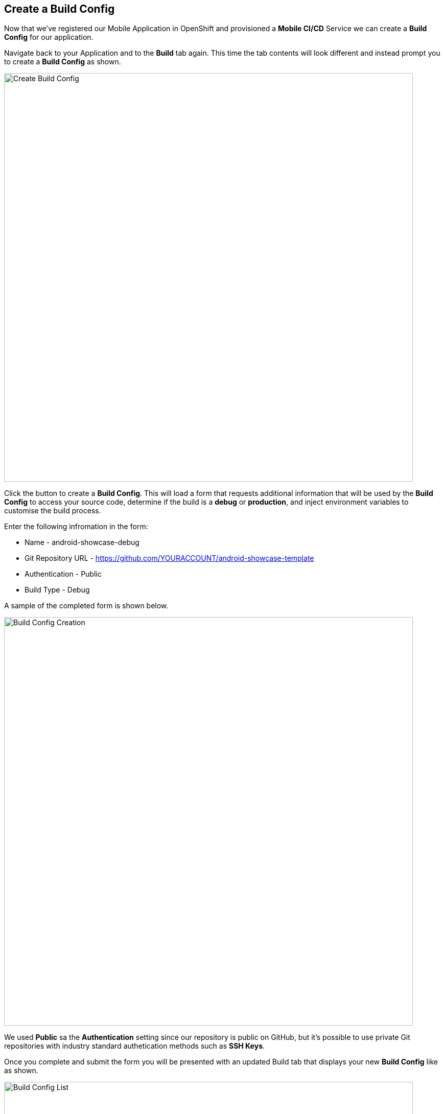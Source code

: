 ## Create a Build Config

Now that we've registered our Mobile Application in OpenShift and provisioned a
*Mobile CI/CD* Service we can create a *Build Config* for our application.

Navigate back to your Application and to the *Build* tab again. This time the
tab contents will look different and instead prompt you to create a
*Build Config* as shown.

image::openshift-mar-with-no-build.png[Create Build Config,800,align="center"]

Click the button to create a *Build Config*. This will load a form that requests
additional information that will be used by the *Build Config* to access your
source code, determine if the build is a *debug* or *production*, and inject
environment variables to customise the build process.

Enter the following infromation in the form:

* Name - android-showcase-debug
* Git Repository URL - https://github.com/YOURACCOUNT/android-showcase-template
* Authentication - Public
* Build Type - Debug

A sample of the completed form is shown below.

image::openshift-mar-with-build-form.png[Build Config Creation,800,align="center"]

We used *Public* sa the *Authentication* setting since our repository is public
on GitHub, but it's possible to use private Git repositories with industry
standard authetication methods such as *SSH Keys*.

Once you complete and submit the form you will be presented with an updated
Build tab that displays your new *Build Config* like as shown.

image::openshift-mar-with-build-config.png[Build Config List,800,align="center"]

That's it, we now have a *Build Config* and are ready to start our first build.
